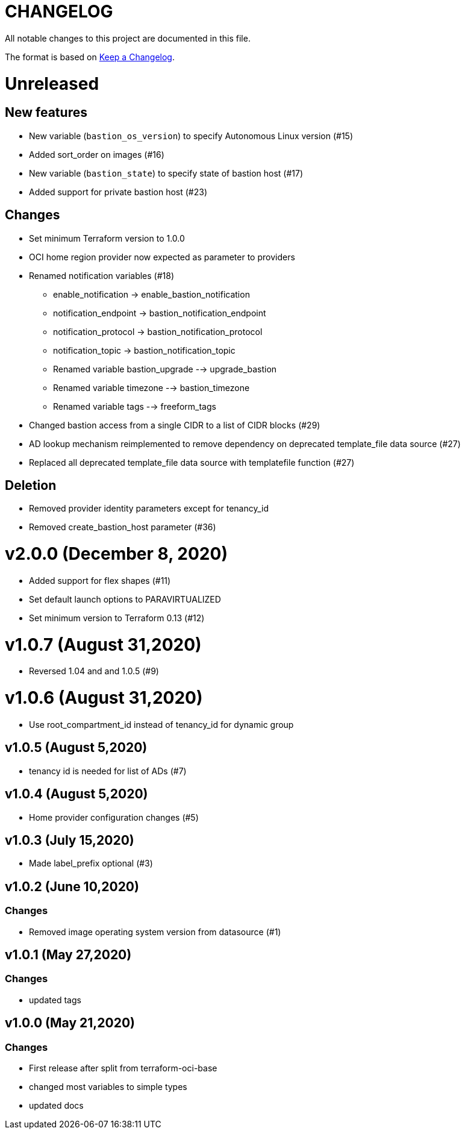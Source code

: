 = CHANGELOG
:idprefix:
:idseparator: *

:uri-changelog: http://keepachangelog.com/
All notable changes to this project are documented in this file.

The format is based on {uri-changelog}[Keep a Changelog].

= Unreleased

== New features
* New variable (`bastion_os_version`) to specify Autonomous Linux version (#15)
* Added sort_order on images (#16)
* New variable (`bastion_state`) to specify state of bastion host (#17)
* Added support for private bastion host (#23)

== Changes
* Set minimum Terraform version to 1.0.0
* OCI home region provider now expected as parameter to providers
* Renamed notification variables (#18)
** enable_notification -> enable_bastion_notification
** notification_endpoint -> bastion_notification_endpoint
** notification_protocol -> bastion_notification_protocol
** notification_topic -> bastion_notification_topic
** Renamed variable bastion_upgrade --> upgrade_bastion
** Renamed variable timezone --> bastion_timezone
** Renamed variable tags --> freeform_tags
* Changed bastion access from a single CIDR to a list of CIDR blocks (#29)
* AD lookup mechanism reimplemented to remove dependency on deprecated template_file data source (#27)
* Replaced all deprecated template_file data source with templatefile function (#27)

== Deletion
* Removed provider identity parameters except for tenancy_id
* Removed create_bastion_host parameter (#36)

= v2.0.0 (December 8, 2020)
* Added support for flex shapes (#11)
* Set default launch options to PARAVIRTUALIZED
* Set minimum version to Terraform 0.13 (#12)

= v1.0.7 (August 31,2020)
* Reversed 1.04 and and 1.0.5 (#9)

= v1.0.6 (August 31,2020)
* Use root_compartment_id instead of tenancy_id for dynamic group

== v1.0.5 (August 5,2020)
* tenancy id is needed for list of ADs (#7)

== v1.0.4 (August 5,2020)
* Home provider configuration changes (#5)

== v1.0.3 (July 15,2020)
* Made label_prefix optional (#3)

== v1.0.2 (June 10,2020)

=== Changes
* Removed image operating system version from datasource (#1)

== v1.0.1 (May 27,2020)

=== Changes
* updated tags

== v1.0.0 (May 21,2020)

=== Changes
* First release after split from terraform-oci-base
* changed most variables to simple types
* updated docs
